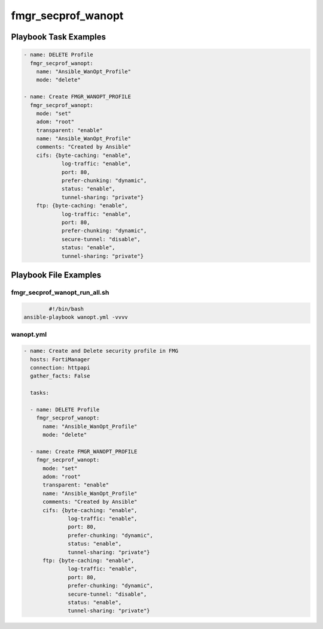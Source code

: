 ===================
fmgr_secprof_wanopt
===================


Playbook Task Examples
----------------------

.. code-block:: yaml

      - name: DELETE Profile
        fmgr_secprof_wanopt:
          name: "Ansible_WanOpt_Profile"
          mode: "delete"
    
      - name: Create FMGR_WANOPT_PROFILE
        fmgr_secprof_wanopt:
          mode: "set"
          adom: "root"
          transparent: "enable"
          name: "Ansible_WanOpt_Profile"
          comments: "Created by Ansible"
          cifs: {byte-caching: "enable",
                  log-traffic: "enable",
                  port: 80,
                  prefer-chunking: "dynamic",
                  status: "enable",
                  tunnel-sharing: "private"}
          ftp: {byte-caching: "enable",
                  log-traffic: "enable",
                  port: 80,
                  prefer-chunking: "dynamic",
                  secure-tunnel: "disable",
                  status: "enable",
                  tunnel-sharing: "private"}



Playbook File Examples
----------------------


fmgr_secprof_wanopt_run_all.sh
++++++++++++++++++++++++++++++

.. code-block:: shell

            #!/bin/bash
    ansible-playbook wanopt.yml -vvvv


wanopt.yml
++++++++++

.. code-block:: yaml



    - name: Create and Delete security profile in FMG
      hosts: FortiManager
      connection: httpapi
      gather_facts: False
    
      tasks:
    
      - name: DELETE Profile
        fmgr_secprof_wanopt:
          name: "Ansible_WanOpt_Profile"
          mode: "delete"
    
      - name: Create FMGR_WANOPT_PROFILE
        fmgr_secprof_wanopt:
          mode: "set"
          adom: "root"
          transparent: "enable"
          name: "Ansible_WanOpt_Profile"
          comments: "Created by Ansible"
          cifs: {byte-caching: "enable",
                  log-traffic: "enable",
                  port: 80,
                  prefer-chunking: "dynamic",
                  status: "enable",
                  tunnel-sharing: "private"}
          ftp: {byte-caching: "enable",
                  log-traffic: "enable",
                  port: 80,
                  prefer-chunking: "dynamic",
                  secure-tunnel: "disable",
                  status: "enable",
                  tunnel-sharing: "private"}



